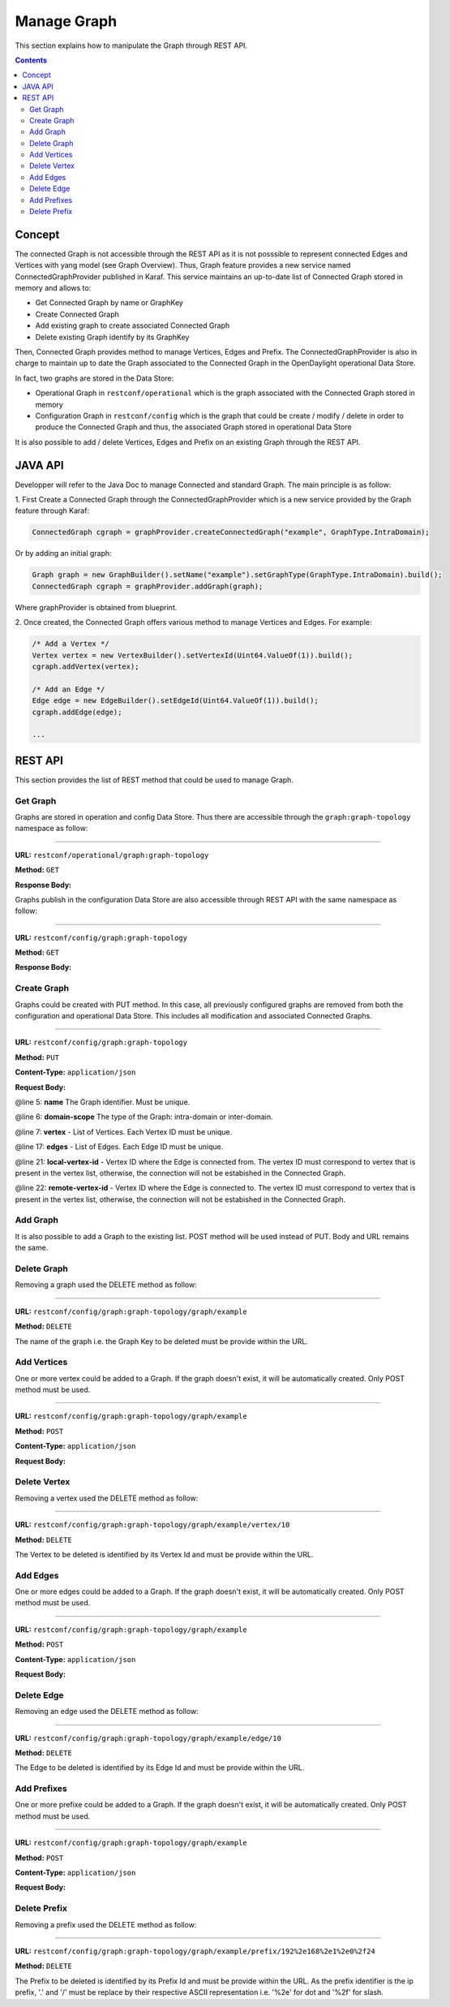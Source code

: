 .. _graph-user-guide-manage-graph:

Manage Graph
============
This section explains how to manipulate the Graph through REST API.

.. contents:: Contents
   :depth: 2
   :local:

Concept
^^^^^^^

The connected Graph is not accessible through the REST API as it is not
posssible to represent connected Edges and Vertices with yang model (see
Graph Overview). Thus, Graph feature provides a new service named
ConnectedGraphProvider published in Karaf. This service maintains an
up-to-date list of Connected Graph stored in memory and allows to:

* Get Connected Graph by name or GraphKey
* Create Connected Graph
* Add existing graph to create associated Connected Graph
* Delete existing Graph identify by its GraphKey

Then, Connected Graph provides method to manage Vertices, Edges and Prefix.
The ConnectedGraphProvider is also in charge to maintain up to date the Graph
associated to the Connected Graph in the OpenDaylight operational Data Store.

In fact, two graphs are stored in the Data Store:

* Operational Graph in ``restconf/operational`` which is the graph
  associated with the Connected Graph stored in memory
* Configuration Graph in ``restconf/config`` which is the graph that
  could be create / modify / delete in order to produce the Connected
  Graph and thus, the associated Graph stored in operational Data Store

It is also possible to add / delete Vertices, Edges and Prefix on an existing
Graph through the REST API.


JAVA API
^^^^^^^^

Developper will refer to the Java Doc to manage Connected and standard Graph.
The main principle is as follow:

1. First Create a Connected Graph through the ConnectedGraphProvider which is a
new service provided by the Graph feature through Karaf:

.. code-block:: java

  ConnectedGraph cgraph = graphProvider.createConnectedGraph("example", GraphType.IntraDomain);

Or by adding an initial graph:

.. code-block:: java

  Graph graph = new GraphBuilder().setName("example").setGraphType(GraphType.IntraDomain).build();
  ConnectedGraph cgraph = graphProvider.addGraph(graph);

Where graphProvider is obtained from blueprint.

2. Once created, the Connected Graph offers various method to manage Vertices
and Edges. For example:

.. code-block:: java

  /* Add a Vertex */
  Vertex vertex = new VertexBuilder().setVertexId(Uint64.ValueOf(1)).build();
  cgraph.addVertex(vertex);

  /* Add an Edge */
  Edge edge = new EdgeBuilder().setEdgeId(Uint64.ValueOf(1)).build();
  cgraph.addEdge(edge);

  ...

REST API
^^^^^^^^

This section provides the list of REST method that could be used to manage
Graph.

Get Graph
'''''''''

Graphs are stored in operation and config Data Store. Thus there are accessible
through the ``graph:graph-topology`` namespace as follow:

-----

**URL:** ``restconf/operational/graph:graph-topology``

**Method:** ``GET``

**Response Body:**

.. code-block:: json
   :linenos:

    {
        "graph-topology": {
            "graph": [
                {
                    "name": "example",
                    "vertex": [
                        {
                            "vertex-id": 2,
                            "name": "r2",
                            "vertex-type": "standard"
                        },
                        {
                            "vertex-id": 1,
                            "name": "r1",
                            "vertex-type": "standard"
                        }
                    ],
                    "domain-scope": "intra-domain"
                }
            ]
        }
    }

Graphs publish in the configuration Data Store are also accessible through REST
API with the same namespace as follow:

-----

**URL:** ``restconf/config/graph:graph-topology``

**Method:** ``GET``

**Response Body:**

.. code-block:: json
   :linenos:

    {
        "graph-topology": {
            "graph": [
                {
                    "name": "example",
                    "vertex": [
                        {
                            "vertex-id": 2,
                            "name": "r2",
                            "vertex-type": "standard"
                        },
                        {
                            "vertex-id": 1,
                            "name": "r1",
                            "vertex-type": "standard"
                        }
                    ],
                    "domain-scope": "intra-domain"
                }
            ]
        }
    }

Create Graph
''''''''''''

Graphs could be created with PUT method. In this case, all previously
configured graphs are removed from both the configuration and operational
Data Store. This includes all modification and associated Connected Graphs.

-----

**URL:** ``restconf/config/graph:graph-topology``

**Method:** ``PUT``

**Content-Type:** ``application/json``

**Request Body:**

.. code-block:: json
   :linenos:
   :emphasize-lines: 5,6,7,17,21,22

    {
        "graph-topology": {
            "graph": [
                {
                    "name": "example",
                    "domain-scope": "intra-domain",
                    "vertex": [
                        {
                            "vertex-id": 1,
                            "name": "r1"
                        },
                        {
                            "vertex-id": 2,
                            "name": "r2"
                        }
                    ],
                    "edge": [
                        {
                            "edge-id": 1,
                            "name": "r1 - r2",
                            "local-vertex-id": 1,
                            "remote-vertex-id": 2
                        },
                        {
                            "edge-id": 2,
                            "name": "r2 - r1",
                            "local-vertex-id": 2,
                            "remote-vertex-id": 1
                        }
                    ]
                }
            ]
        }
    }

@line 5: **name** The Graph identifier. Must be unique.

@line 6: **domain-scope** The type of the Graph: intra-domain or inter-domain.

@line 7: **vertex** - List of Vertices. Each Vertex ID must be unique.

@line 17: **edges** - List of Edges. Each Edge ID must be unique.

@line 21: **local-vertex-id** - Vertex ID where the Edge is connected from.
The vertex ID must correspond to vertex that is present in the vertex list,
otherwise, the connection will not be estabished in the Connected Graph.

@line 22: **remote-vertex-id** - Vertex ID where the Edge is connected to.
The vertex ID must correspond to vertex that is present in the vertex list,
otherwise, the connection will not be estabished in the Connected Graph.

Add Graph
'''''''''

It is also possible to add a Graph to the existing list. POST method will
be used instead of PUT. Body and URL remains the same.

Delete Graph
''''''''''''

Removing a graph used the DELETE method as follow:

-----

**URL:** ``restconf/config/graph:graph-topology/graph/example``

**Method:** ``DELETE``

The name of the graph i.e. the Graph Key to be deleted must be provide
within the URL.

Add Vertices
''''''''''''

One or more vertex could be added to a Graph. If the graph doesn't exist,
it will be automatically created. Only POST method must be used.

-----

**URL:** ``restconf/config/graph:graph-topology/graph/example``

**Method:** ``POST``

**Content-Type:** ``application/json``

**Request Body:**

.. code-block:: json
   :linenos:

    {
        "vertex": [
            {
                "vertex-id": 100,
                "name": "r100",
                "router-id": "192.168.1.100"
            }
        ]
    }

Delete Vertex
'''''''''''''

Removing a vertex used the DELETE method as follow:

-----

**URL:** ``restconf/config/graph:graph-topology/graph/example/vertex/10``

**Method:** ``DELETE``

The Vertex to be deleted is identified by its Vertex Id and must be provide
within the URL.

Add Edges
'''''''''

One or more edges could be added to a Graph. If the graph doesn't exist,
it will be automatically created. Only POST method must be used.

-----

**URL:** ``restconf/config/graph:graph-topology/graph/example``

**Method:** ``POST``

**Content-Type:** ``application/json``

**Request Body:**

.. code-block:: json
   :linenos:

    {
        "edge": [
            {
                "edge-id": 10,
                "name": "r1 - r2",
                "local-vertex-id": 1,
                "remote-vertex-id": 2
            },
            {
                "edge-id": 20,
                "name": "r2 - r1",
                "local-vertex-id": 2,
                "remote-vertex-id": 1
            }
        ]
    }

Delete Edge
'''''''''''

Removing an edge used the DELETE method as follow:

-----

**URL:** ``restconf/config/graph:graph-topology/graph/example/edge/10``

**Method:** ``DELETE``

The Edge to be deleted is identified by its Edge Id and must be provide
within the URL.

Add Prefixes
''''''''''''

One or more prefixe could be added to a Graph. If the graph doesn't exist,
it will be automatically created. Only POST method must be used.

-----

**URL:** ``restconf/config/graph:graph-topology/graph/example``

**Method:** ``POST``

**Content-Type:** ``application/json``

**Request Body:**

.. code-block:: json
   :linenos:

    {
        "prefix": [
            {
                "prefix": "192.168.1.0/24",
                "vertex-id": 1
            }
        ]
    }

Delete Prefix
'''''''''''''

Removing a prefix used the DELETE method as follow:

-----

**URL:** ``restconf/config/graph:graph-topology/graph/example/prefix/192%2e168%2e1%2e0%2f24``

**Method:** ``DELETE``

The Prefix to be deleted is identified by its Prefix Id and must be provide
within the URL. As the prefix identifier is the ip prefix, '.' and '/' must
be replace by their respective ASCII representation i.e. '%2e' for dot and
'%2f' for slash.

